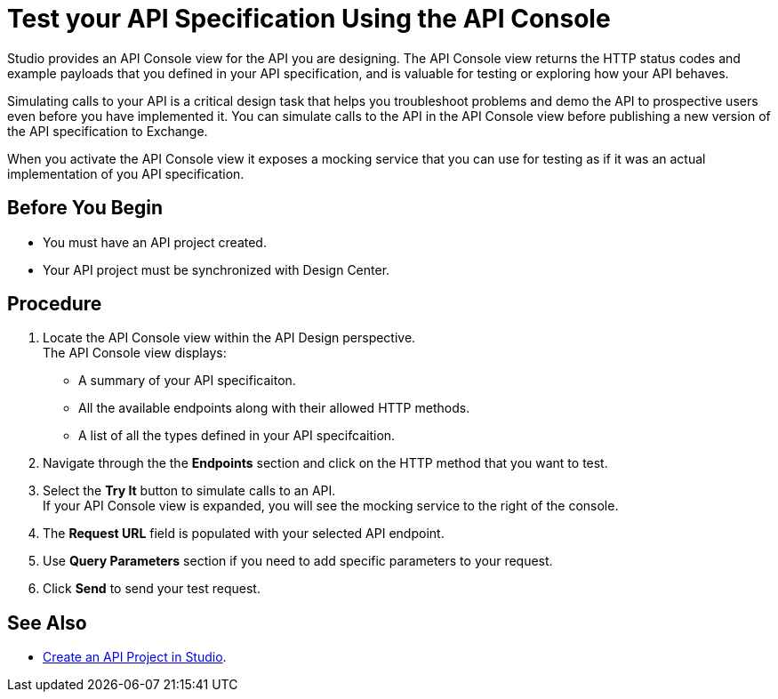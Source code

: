 = Test your API Specification Using the API Console

Studio provides an API Console view for the API you are designing. The API Console view returns the HTTP status codes and example payloads that you defined in your API specification, and is valuable for testing or exploring how your API behaves.

Simulating calls to your API is a critical design task that helps you troubleshoot problems and demo the API to prospective users even before you have implemented it. You can simulate calls to the API in the API Console view before publishing a new version of the API specification to Exchange.

When you activate the API Console view it exposes a mocking service that you can use for testing as if it was an actual implementation of you API specification.

== Before You Begin

* You must have an API project created.
* Your API project must be synchronized with Design Center.

== Procedure

. Locate the API Console view within the API Design perspective. +
The API Console view displays:
* A summary of your API specificaiton.
* All the available endpoints along with their allowed HTTP methods.
* A list of all the types defined in your API specifcaition.
. Navigate through the the *Endpoints* section and click on the HTTP method that you want to test.
. Select the *Try It* button to simulate calls to an API. +
If your API Console view is expanded, you will see the mocking service to the right of the console.
. The *Request URL* field is populated with your selected API endpoint.
. Use *Query Parameters* section if you need to add specific parameters to your request.
. Click *Send* to send your test request.

== See Also

* xref:create-api-specification-studio.adoc[Create an API Project in Studio].


